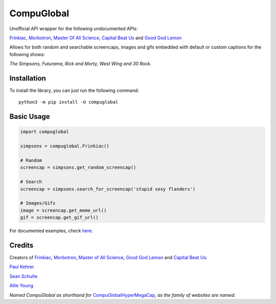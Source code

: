 CompuGlobal
===========

Unofficial API wrapper for the following undocumented APIs:

`Frinkiac`_, `Morbotron`_, `Master Of All Science`_, `Capital Beat Us`_
and `Good God Lemon`_

Allows for both random and searchable screencaps, images and gifs
embedded with default or custom captions for the following shows:

*The Simpsons, Futurama, Rick and Morty, West Wing and 30 Rock.*

Installation
-----------
To install the library, you can just run the following command:

::

    python3 -m pip install -U compuglobal


Basic Usage
-----------

.. code:: py

    import compuglobal

    simpsons = compuglobal.Frinkiac()

    # Random
    screencap = simpsons.get_random_screencap()

    # Search
    screencap = simpsons.search_for_screencap('stupid sexy flanders')

    # Images/Gifs
    image = screencap.get_meme_url()
    gif = screencap.get_gif_url()


For documented examples, check `here.`_

Credits
-------
Creators of `Frinkiac`_, `Morbotron`_, `Master of All Science`_, `Good God Lemon`_ and `Capital Beat Us`_:  

`Paul Kehrer`_ 

`Sean Schulte`_  

`Allie Young`_  

*Named CompuGlobal as shorthand for* `CompuGlobalHyperMegaCap`_, *as the family of websites are named.*

.. _Frinkiac: https://frinkiac.com/
.. _Morbotron: https://morbotron.com/
.. _Master Of All Science: https://masterofallscience.com/
.. _Capital Beat Us: https://capitalbeat.us/
.. _Good God Lemon: https://goodgodlemon.com/
.. _here.: https://github.com/MitchellAW/CompuGlobal/tree/master/examples
.. _Master of All Science: https://masterofallscience.com/
.. _Paul Kehrer: https://twitter.com/reaperhulk
.. _Sean Schulte: https://twitter.com/sirsean
.. _Allie Young: https://twitter.com/seriousallie
.. _CompuGlobalHyperMegaCap: https://langui.sh/2017/07/30/master-of-all-science-rick-and-morty/

